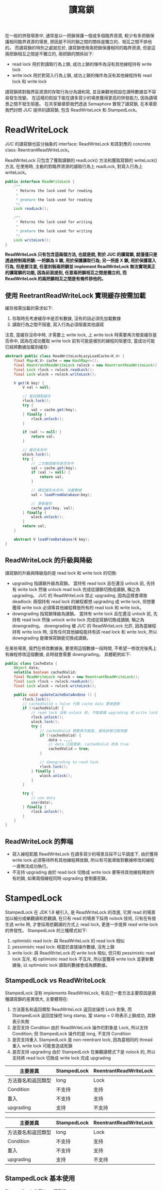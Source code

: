 #+TITLE: 讀寫鎖
在一般的併發場景中, 通常是以一把鎖保護一個或多個臨界資源, 較少有多把鎖保護相同臨界資源的場景, 原因是不同的鎖之間的關係是獨立的、相互之間不排他的。 而讀寫鎖的特別之處就在於, 讀寫鎖使用兩把鎖保護相同的臨界資源, 但是這兩把鎖相互之間是不獨立的, 兩把鎖的關係如下:
 * read lock
   用於對讀取行為上鎖, 成功上鎖的條件為沒有其他線程持有 write lock
 * write lock
   用於對寫入行為上鎖, 成功上鎖的條件為沒有其他線程持有 read lock 和 write lock

讀寫鎖將對臨界區資源的存取行為分為讀和寫, 並且樂觀地假設在讀時數據並不容易發生改變。 在這樣的假設下能在讀多寫少的場景獲得更高的併發能力, 因為讀場景之間不發生阻塞。 在共享鎖章節我們透過 Semaphore 實現了讀寫鎖, 在本章節我們討問 JUC 提供的讀寫鎖, 包含 ReadWriteLock 和 StampedLock。
* ReadWriteLock
JUC 的讀寫鎖也區分抽象的 interface: ReadWriteLock 和其對應的 concrete class: ReentrantReadWriteLock。

ReadWriteLock 只包含了獲取讀鎖的 readLock() 方法和獲取寫鎖的 writeLock() 方法, 在使用時, 主動的對臨界資源的讀取行為上 readLock, 對寫入行為上 writeLock。
#+begin_src java
public interface ReadWriteLock {
    /**
     * Returns the lock used for reading.
     *
     * @return the lock used for reading
     */
    Lock readLock();

    /**
     * Returns the lock used for writing.
     *
     * @return the lock used for writing
     */
    Lock writeLock();
}
#+end_src
*ReadWriteLock 只有包含這兩個方法, 也就是說, 對於 JUC 的讀寫鎖, 就僅僅只是透過控制兩把鎖: 一把鎖為 S 鎖, 用於保護讀取行為; 另一把是 X 鎖, 用於保護寫入行為, 但是要注意, 任意封裝兩把鎖並 implement ReadWriteLock 無法實現真正的讀寫鎖的功能, 因為前面提到, 任意兩把鎖相互之間是獨立的, 而 ReadWriteLock 的兩把鎖相互之間是有條件排他的。*
** 使用 ReetrantReadWriteLock 實現緩存按需加載
緩存按需加載的需求如下:
1. 存取時先考慮緩存中是否有數據, 沒有的話必須先加載數據
2. 讀取行為之間不阻塞, 寫入行為必須阻塞其他讀寫

注意, 當緩存沒命中時, 才需要上 write lock, 上 write lock 時需要再次檢查緩存是否命中, 因為在成功獲取 write lock 前有可能是被別的線程的阻塞住, 當成功可能已經將數據加載到緩存:
#+begin_src java
abstract public class ReadWriteLockLazyLoadCache<K,V> {
    final Map<K,V> cache = new HashMap<>();
    final ReentrantReadWriteLock rwlock = new ReentrantReadWriteLock();
    final Lock rlock = rwlock.readLock();
    final Lock wlock = rwlock.writeLock();

    V get(K key) {
        V val = null;

        // 嘗試讀取緩存
        rlock.lock();
        try {
            val = cache.get(key);
        } finally {
            rlock.unlock();
        }

        if (val != null) {
            return val;
        }

        // 緩存未命中
        wlock.lock();
        try {
            // 二次驗證緩存是否命中
            val = cache.get(key);
            if (val != null) {
                return val;
            }

            // 確定緩存未命中, 加載數據
            val = loadFromDatabase(key);

            // 更新緩存
            cache.put(key, val);
        } finally {
            wlock.unlock();
        }
        return val;
    }

    abstract V loadFromDatabase(K key);
}
#+end_src

** ReadWriteLock 的升級與降級
讀寫鎖的升級與降級指的是 read lock 和 write lock 的切換:
 * upgrading
   指讀鎖升級為寫鎖。 當持有 read lock 且在還沒 unlock 前, 先持有 write lock 然後 unlock read lock 完成從讀鎖切換成讀鎖, 稱之為 upgrading。 JUC 的 ReadWriteLock 禁止 upgrading, 因為這樣會導致 deadlock: 兩個持有 read lock 的線程都想 upgrading 成 write lock, 但想要獲得 write lock 必須等其他線程釋放所有的 read lock 和 write lock。
 * downgrading
   指寫鎖降級為讀鎖。 當持有 write lock 且在還沒 unlock 前, 先持有 read lock 然後 unlock write lock 完成從寫鎖切換成讀鎖, 稱之為 downgrading。 downgrading 被 JUC 的 ReadWriteLock 允許, 因為當線程持有 write lock 時, 沒有任何其他線程能持有該 read lock 和 write lock, 所以 downgrading 能確保寫鎖能切換成讀鎖。

在某些場景, 我們在修改數據後, 要使用這個數據一段時間, 不希望一修改完後馬上有線程修改這個數據, 此時就會需要 downgrading。 具體範例如下:
#+begin_src java
public class CacheData {
    Object data;
    volatile boolean cachedValid;
    final ReadWriteLock rwlock = new ReentrantReadWriteLock();
    final Lock rlock = rwlock.readLock();
    final Lock wlock = rwlock.writeLock();

    public void updateCacheDataAndUse () {
        rlock.lock();
        // cachedValid = false 代表 cache data 要被更新
        if (!cachedValid) {
            // read lock 沒有 unlock 前, 不能直接 upgrading 成 write lock
            rlock.unlock();
            wlock.lock();
            try {
                // cachedValid 需要再次檢查, 避免狀態已經改變
                if (!cachedValid) {
                    data = ...;
                    // data 已經更新, cachedValid 改為 true
                    cachedValid = true;
                }

                // downgrading to read lock
                rlock.lock();
            } finally {
                wlock.unlock();
            }
        }

        try {
            // use data
            use(data);
        } finally {
            rlock.unlock();
        }
    }
}
#+end_src
** ReadWriteLock 的弊端
 * 寫入線程飢餓
   ReadWriteLock 在讀多寫少的場景且採不公平調度下, 由於獲得 write lock 必須等待所有其他線程釋放鎖, 所以有可能導致對數據修改的線程一直無法成功執行。
 * 不支持 upgrading
   由於 read lock 切換成 write lock 要等待其他線程釋放所有的鎖, 如果兩個線程同時 upgrading 會倒置死鎖。

* StampedLock
StampedLock 在 JDK 1.8 被引入, 是 ReadWriteLock 的改進, 它將 read 的場景加以細分成樂觀讀和悲觀讀, 在只有 read 的場景下採用 nolock 技術, 只有在有發生過 write 時, 才會採用悲觀讀的方式上 read lock, 更進一步提昇 read write lock 的併發性。
StampedLock 的三種模式如下:
1. optimistic read lock: 與 ReadWriteLock 的 read lock 相似
2. pessimistic read lock: 相當於直接操作數據, 沒有上鎖
3. write lock: 與 ReadWriteLock 的 write lock 相似, 但只和 pessimistic read lock 互斥, 和 optimistic read lock 不互斥, 所以當獲得 write lock 並更新數據後, 以 optimistic lock 讀取的數據會成為髒數據。

** StampedLock vs ReadWriteLock
StampedLock 沒有 implements ReadWriteLock, 有自己一套方法主要原因是兩種讀寫鎖的差異很大, 主要體現在:
1. 方法簽名和返回類型
   ReadWriteLock 返回並操控 Lock 對象, 而 StampedLock 返回並操控 long stamp, 當 stamp = 0 時表示上鎖成功, 其餘表示失敗
2. 是否支持 Condition
   由於 ReadWriteLock 操作的對象是 Lock, 所以支持 Condition; 但 StampedLock 操作的是 long, 不支持 Condition
3. 是否支持重入
   StampedLock 是 non-reentrant lock, 因為當相同的 thread 重入 write lock 可能會造成死鎖
4. 是否支持 upgrading
   由於 StampedLock 在樂觀讀模式下是 nolock 的, 所以支持將 read lock 切換成 write lock 完成 upgrading


| 主要差異           | StampedLock | ReentrantReadWriteLock |
|--------------------+-------------+------------------------|
| 方法簽名和返回類型 | long        | Lock                   |
| Condition          | 不支持      | 支持                   |
| 重入               | 不支持      | 支持                   |
| upgrading          | 支持        | 不支持                 |

|--------------------+-------------+------------------------|
| 主要差異           | StampedLock | ReentrantReadWriteLock |
|--------------------+-------------+------------------------|
| 方法簽名和返回類型 | long        | Lock                   |
| Condition          | 不支持      | 支持                   |
|--------------------+-------------+------------------------|
| 重入               | 不支持      | 支持                   |
| upgrading          | 支持        | 不支持                 |
|--------------------+-------------+------------------------|

** StampedLock 基本使用
StampedLock 依賴 long 類型的 stamp:
 * pessimistic read lock/ unlock
   #+begin_src java
    public long readLock();
    public void unlockRead(long stamp);
   #+end_src
 * write lock/ unlock
   #+begin_src java
    public long writeLock();
    public void unlockWrite(long stamp);
   #+end_src
 * try optimistic read lock
   #+begin_src java
    public long tryOptimisticRead();
   #+end_src
 * validate optimistic read stamp
   #+begin_src java
    public boolean validate(long stamp);
   #+end_src

使用 StampedLock 完成緩存按須加載:
1. get 時先以 optimistic 方式從 cache 讀取數據
2. optimistic 方式 read 成功時, 要確認是否數據為髒數據, 如果為髒數據要採用 pessimistic read 讀取
3. optimistic 方式失敗時, 採用 pessimistic 方式從 cache 讀取數據, 要上 read lock
4. cache miss 時, 先上 write lock 做 double check, 再次確認 cache miss 後從 database 加載數據並 update cache

#+begin_src java
abstract public class StampedLockLazyLoadCache <K,V> {
    final StampedLock stampedLock = new StampedLock();
    final Map<K,V> cache = new HashMap<>();

    V get(K key) {
        V val;
        long rstamp;
        long wstamp;
        // try optimistic read
        // nolock
        rstamp = stampedLock.tryOptimisticRead();
        if (rstamp != 0) {
            val = cache.get(key);
            if (val != null) {
                // validate cache data
                if (!stampedLock.validate(rstamp)) {
                    // cache data is dirty
                    // pessmistic read cache or load from database
                    val = pessmisticReadCacheOrLoadFromDatabase(key);
                }
                return val;
            }
            // cache miss
            // lock write lock
            wstamp = stampedLock.writeLock();
            try {
                // double check
                val = cache.get(key);
                if (val != null)
                    return val;
                // cache miss
                // load from database
                val = loadFromDatabase(key);

                // update cache
                cache.put(key, val);
                return val;
            } finally {
                stampedLock.unlockWrite(wstamp);
            }
        }
        return pessmisticReadCacheOrLoadFromDatabase(key);
    }

    V pessmisticReadCacheOrLoadFromDatabase(K key) {
        V val;
        long rstamp = stampedLock.readLock();
        try {
            val = cache.get(key);
            if (val != null)
                return val;
            // cache miss
            // lock write lock
            long wstamp = stampedLock.writeLock();
            try {
                // double check
                val = cache.get(key);
                if (val != null)
                    return val;

                // cache miss
                // load from database
                val = loadFromDatabase(key);

                // update cache
                cache.put(key, val);
                return val;
            } finally {
                stampedLock.unlock(wstamp);
            }
        } finally {
            stampedLock.unlockRead(rstamp);
        }
    }
    abstract V loadFromDatabase(K key);
}
#+end_src
